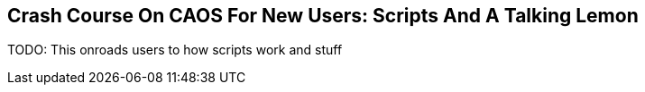## Crash Course On CAOS For New Users: Scripts And A Talking Lemon

// DIRECTION: Still using the CAOS command line, on-road the user into making a talking lemon.
// Try to make the lemon stateful using MVs.

TODO: This onroads users to how scripts work and stuff
